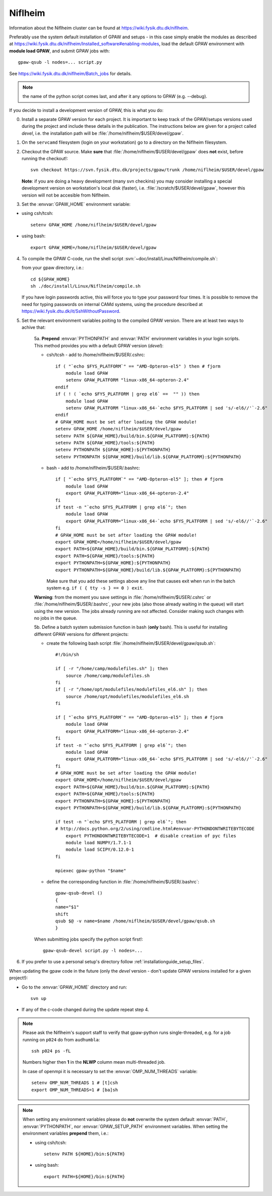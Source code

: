 .. _Niflheim:

========
Niflheim
========

Information about the Niflheim cluster can be found at
`<https://wiki.fysik.dtu.dk/niflheim>`_.

Preferably use the system default installation of GPAW and setups
- in this case simply enable the modules as described at https://wiki.fysik.dtu.dk/niflheim/Installed_software#enabling-modules, load the default GPAW environment with **module load GPAW**, and submit GPAW jobs with::

   gpaw-qsub -l nodes=... script.py

See https://wiki.fysik.dtu.dk/niflheim/Batch_jobs for details.

.. note::

   the name of the python script comes last, and after it
   any options to GPAW (e.g. --debug).

If you decide to install a development version of GPAW, this is what you do:

0. Install a separate GPAW version for each project. It is important to keep
   track of the GPAW/setups versions used during the project
   and include these details in the publication.
   The instructions below are given for a project called `devel`,
   i.e. the installation path will be :file:`/home/niflheim/$USER/devel/gpaw`.

1. On the ``servcamd`` filesystem (login on your workstation)
   go to a directory on the Niflheim filesystem.

2. Checkout the GPAW source. Make **sure** that
   :file:`/home/niflheim/$USER/devel/gpaw` does **not** exist,
   before running the checkout!::

     svn checkout https://svn.fysik.dtu.dk/projects/gpaw/trunk /home/niflheim/$USER/devel/gpaw

   **Note**: if you are doing a heavy development (many svn checkins)
   you may consider installing a special development version on workstation's
   local disk (faster), i.e. :file:`/scratch/$USER/devel/gpaw`,
   however this version will not be accesible from Niflheim.

3. Set the :envvar:`GPAW_HOME` environment variable:

- using csh/tcsh::

    setenv GPAW_HOME /home/niflheim/$USER/devel/gpaw

- using bash::

    export GPAW_HOME=/home/niflheim/$USER/devel/gpaw

4. To compile the GPAW C-code, run the shell script
   :svn:`~doc/install/Linux/Niflheim/compile.sh`:

   .. literalinclude:: compile.sh

   from your gpaw directory, i.e.::

     cd ${GPAW_HOME}
     sh ./doc/install/Linux/Niflheim/compile.sh

   If you have login passwords active,
   this will force you to type your password four times. It is
   possible to remove the need for typing passwords on internal CAMd systems,
   using the procedure described at
   https://wiki.fysik.dtu.dk/it/SshWithoutPassword.

5. Set the relevant environment variables poiting to the compiled GPAW version.
   There are at least two ways to achive that:

    5a. **Prepend** :envvar:`PYTHONPATH` and :envvar:`PATH` environment variables in your login scripts.
    This method provides you with a default GPAW version (`devel`):

    - csh/tcsh - add to /home/niflheim/$USER/.cshrc::

	if ( "`echo $FYS_PLATFORM`" == "AMD-Opteron-el5" ) then # fjorm
	    module load GPAW
	    setenv GPAW_PLATFORM "linux-x86_64-opteron-2.4"
	endif
        if ( ! ( `echo $FYS_PLATFORM | grep el6` ==  "" )) then
	    module load GPAW
	    setenv GPAW_PLATFORM "linux-x86_64-`echo $FYS_PLATFORM | sed 's/-el6//'`-2.6"
	endif
	# GPAW_HOME must be set after loading the GPAW module!
	setenv GPAW_HOME /home/niflheim/$USER/devel/gpaw
	setenv PATH ${GPAW_HOME}/build/bin.${GPAW_PLATFORM}:${PATH}
	setenv PATH ${GPAW_HOME}/tools:${PATH}
	setenv PYTHONPATH ${GPAW_HOME}:${PYTHONPATH}
	setenv PYTHONPATH ${GPAW_HOME}/build/lib.${GPAW_PLATFORM}:${PYTHONPATH}

    - bash - add to /home/niflheim/$USER/.bashrc::

	if [ "`echo $FYS_PLATFORM`" == "AMD-Opteron-el5" ]; then # fjorm
	    module load GPAW
	    export GPAW_PLATFORM="linux-x86_64-opteron-2.4"
	fi
	if test -n "`echo $FYS_PLATFORM | grep el6`"; then
	    module load GPAW
	    export GPAW_PLATFORM="linux-x86_64-`echo $FYS_PLATFORM | sed 's/-el6//'`-2.6"
	fi
	# GPAW_HOME must be set after loading the GPAW module!
	export GPAW_HOME=/home/niflheim/$USER/devel/gpaw
	export PATH=${GPAW_HOME}/build/bin.${GPAW_PLATFORM}:${PATH}
	export PATH=${GPAW_HOME}/tools:${PATH}
	export PYTHONPATH=${GPAW_HOME}:${PYTHONPATH}
	export PYTHONPATH=${GPAW_HOME}/build/lib.${GPAW_PLATFORM}:${PYTHONPATH}

      Make sure that you add these settings above any line that
      causes exit when run in the batch system e.g. ``if ( { tty -s } == 0 ) exit``.

    **Warning**: from the moment you save settings in
    :file:`/home/niflheim/$USER/.cshrc`
    or :file:`/home/niflheim/$USER/.bashrc`, your new jobs
    (also those already waiting in the queue)
    will start using the new version.
    The jobs already running are not affected.
    Consider making such changes with no jobs in the queue.

    5b. Define a batch system submission function in bash (**only** bash).
    This is useful for installing different GPAW versions for different projects:

    - create the following bash script :file:`/home/niflheim/$USER/devel/gpaw/qsub.sh`::

	#!/bin/sh

	if [ -r "/home/camp/modulefiles.sh" ]; then
	    source /home/camp/modulefiles.sh
	fi
	if [ -r "/home/opt/modulefiles/modulefiles_el6.sh" ]; then
	    source /home/opt/modulefiles/modulefiles_el6.sh
	fi

	if [ "`echo $FYS_PLATFORM`" == "AMD-Opteron-el5" ]; then # fjorm
	    module load GPAW
	    export GPAW_PLATFORM="linux-x86_64-opteron-2.4"
	fi
	if test -n "`echo $FYS_PLATFORM | grep el6`"; then
	    module load GPAW
	    export GPAW_PLATFORM="linux-x86_64-`echo $FYS_PLATFORM | sed 's/-el6//'`-2.6"
	fi
	# GPAW_HOME must be set after loading the GPAW module!
	export GPAW_HOME=/home/niflheim/$USER/devel/gpaw
	export PATH=${GPAW_HOME}/build/bin.${GPAW_PLATFORM}:${PATH}
	export PATH=${GPAW_HOME}/tools:${PATH}
	export PYTHONPATH=${GPAW_HOME}:${PYTHONPATH}
	export PYTHONPATH=${GPAW_HOME}/build/lib.${GPAW_PLATFORM}:${PYTHONPATH}

	if test -n "`echo $FYS_PLATFORM | grep el6`"; then
	# http://docs.python.org/2/using/cmdline.html#envvar-PYTHONDONTWRITEBYTECODE
	    export PYTHONDONTWRITEBYTECODE=1  # disable creation of pyc files
	    module load NUMPY/1.7.1-1
	    module load SCIPY/0.12.0-1
	fi

	mpiexec gpaw-python "$name"

    - define the corresponding function in :file:`/home/niflheim/$USER/.bashrc`::

	 gpaw-qsub-devel ()
	 {
	 name="$1"
	 shift
	 qsub $@ -v name=$name /home/niflheim/$USER/devel/gpaw/qsub.sh
	 }

    When submitting jobs specify the python script first!::

	gpaw-qsub-devel script.py -l nodes=...

6. If you prefer to use a personal setup's directory follow
   :ref:`installationguide_setup_files`.

When updating the gpaw code in the future (only the `devel` version
- don't update GPAW versions installed for a given project!):

- Go to the :envvar:`GPAW_HOME` directory and run::

    svn up

- If any of the c-code changed during the update repeat step 4.

.. note::

   Please ask the Niflheim's support staff to verify that gpaw-python runs single-threaded, e.g. for a job running on ``p024`` do from ``audhumbla``::

     ssh p024 ps -fL

   Numbers higher then **1** in the **NLWP** column mean multi-threaded job.

   In case of openmpi it is necessary to set the :envvar:`OMP_NUM_THREADS` variable::

     setenv OMP_NUM_THREADS 1 # [t]csh
     export OMP_NUM_THREADS=1 # [ba]sh

.. note::

   When setting any environment variables please do **not**
   overwrite the system default :envvar:`PATH`, :envvar:`PYTHONPATH`,
   nor :envvar:`GPAW_SETUP_PATH` environment variables.
   When setting the environment variables **prepend** them, i.e.:

   - using csh/tcsh::

       setenv PATH ${HOME}/bin:${PATH}

   - using bash::

       export PATH=${HOME}/bin:${PATH}
